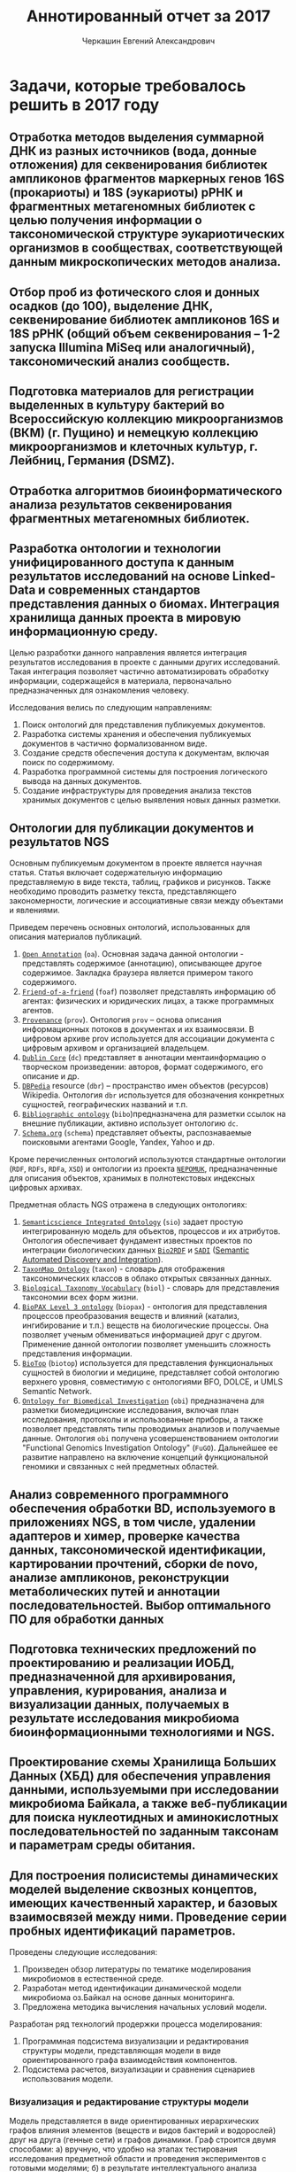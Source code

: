 #+TITLE: Аннотированный отчет за 2017
#+AUTHOR: Черкашин Евгений Александрович
#+LATEX_HEADER: \usepackage{unicode-math}
#+LATEX_HEADER: \setmainfont{XITS}
#+LATEX_HEADER: \setmathfont{XITS Math}
#+LATEX_HEADER: \setmathfont[range={\mathcal,\mathbfcal},StylisticSet=1]{XITS Math}

* Задачи, которые требовалось решить в 2017 году
** Отработка методов выделения суммарной ДНК из разных источников (вода, донные отложения) для секвенирования библиотек ампликонов фрагментов маркерных генов 16S (прокариоты) и 18S (эукариоты) рРНК и фрагментных метагеномных библиотек с целью получения информации о таксономической структуре эукариотических организмов в сообществах, соответствующей данным микроскопических методов анализа.
** Отбор проб из фотического слоя и донных осадков (до 100), выделение ДНК, секвенирование библиотек ампликонов 16S и 18S рРНК (общий объем секвенирования – 1-2 запуска Illumina MiSeq или аналогичный), таксономический анализ сообществ.
** Подготовка материалов для регистрации выделенных в культуру бактерий во Всероссийскую коллекцию микроорганизмов (ВКМ) (г. Пущино) и немецкую коллекцию микроорганизмов и клеточных культур, г. Лейбниц, Германия (DSMZ).
** Отработка алгоритмов биоинформатического анализа результатов секвенирования фрагментных метагеномных библиотек.
** Разработка онтологии и технологии унифицированного доступа к данным результатов исследований на основе Linked-Data и современных стандартов представления данных о биомах. Интеграция хранилища данных проекта в мировую информационную среду.

Целью разработки данного направления является интеграция результатов исследования в проекте с данными других исследований.  Такая интеграция позволяет частично автоматизировать обработку информации, содержащейся в материала, первоначально предназначенных для ознакомления человеку.

Исследования велись по следующим направлениям:

1. Поиск онтологий для представления публикуемых документов.
2. Разработка системы хранения и обеспечения публикуемых документов в частично формализованном виде.
3. Создание средств обеспечения доступа к документам, включая поиск по содержимому.
4. Разработка программной системы для построения логического вывода на данных документов.
5. Создание инфраструктуры для проведения анализа текстов хранимых документов с целью выявления новых данных разметки.

** Онтологии для публикации документов и результатов NGS

Основным публикуемым документом в проекте является научная статья.  Статья включает содержательную информацию представляемую в виде текста, таблиц, графиков и рисунков.  Также необходимо проводить разметку текста, представляющего закономерности, логические и ассоциативные связи между объектами и явлениями.

Приведем перечень основных онтологий, использованных для описания материалов публикаций.
1. [[http://www.openannotation.org/][=Open Annotation=]] (=oa=). Основная задача данной онтологии - представлять содержимое (аннотацию), описывающее другое содержимое. Закладка браузера является примером такого содержимого.
2. [[http://xmlns.com/foaf/spec/][=Friend-of-a-friend=]] (=foaf=) позволяет представлять информацию об агентах: физических и юридических лицах, а также программных агентов.
3. [[https://www.w3.org/TR/prov-o/][=Provenance=]] (=prov=). Онтология =prov= – основа описания информационных потоков в документах и их взаимосвязи. В цифровом архиве prov используется для ассоциации документа с цифровым архивом и организацией владельцем.
4. [[http://dublincore.org/documents/dcmi-terms/][=Dublin Core=]] (=dc=) представляет в аннотации ментаинформацию о творческом произведении: авторов, формат содержимого, его описание и др.
5. [[http://wiki.dbpedia.org/][=DBPedia=]] resource (=dbr=) – пространство имен объектов (ресурсов) Wikipedia. Онтология =dbr= используется для обозначения конкретных сущностей, географических названий и т.п.
6. [[http://bibliographic-ontology.org/specification][=Bibliographic ontology=]] (=bibo=)предназначена для разметки ссылок на внешние публикации, активно использует онтологию =dc=.
7. [[http://schema.org/][=Schema.org=]] (=schema=) представляет объекты, распознаваемые поисковыми агентами Google, Yandex, Yahoo и др.
Кроме перечисленных онтологий используются стандартные онтологии (=RDF=, =RDFs=, =RDFa=, =XSD=) и онтологии из проекта [[https://userbase.kde.org/Nepomuk][=NEPOMUK=]], предназначенные для описания объектов, хранимых в полнотекстовых индексных цифровых архивах.

Предметная область NGS отражена в следующих онтологиях:

1. [[https://github.com/micheldumontier/semanticscience][=Semanticscience Integrated Ontology=]] (=sio=) задает простую интегрированную модель для объектов, процессов и их атрибутов.  Онтология обеспечивает фундамент известных проектов по интеграции биологических данных [[http://bio2rdf.org][=Bio2RDF=]] и [[http://sadiframework.org][=SADI=]] ([[http://sadiframework.org/content/about-sadi/][Semantic Automated Discovery and Integration]]).
2. [[http://purl.org/biodiversity/taxon/][=TaxonMap Ontology=]] (=taxon=) - словарь для отображения таксономических классов в облако открытых связанных данных.
4. [[http://purl.org/NET/biol/ns][=Biological Taxonomy Vocabulary=]] (=biol=) - словарь для представления таксономии всех форм жизни.
5. [[http://www.biopax.org/][=BioPAX Level 3 ontology=]] (=biopax=) - онтология для представления процессов преобразования веществ и влияний (катализ, ингибирование и т.п.) веществ на биологические процессы.  Она позволяет ученым обмениваться информацией друг с другом.  Применение данной онтологии позволяет уменьшить сложность представления информации.
6. [[http://biotopontology.github.io/][=BioTop=]] (=biotop=) используется для представления функциональных сущностей в биологии и медицине, представляет собой онтологию верхнего уровня, совместимую с онтологиями BFO, DOLCE, и UMLS Semantic Network.
7. [[https://raw.githubusercontent.com/obi-ontology/obi/v2017-09-03/obi.owl][=Ontology for Biomedical Investigation=]] (=obi=) предназначена для разметки биомедицинские исследования, включая план исследования, протоколы и использованные приборы, а также позволяет представлять типы проводимых анализов и получаемые данные.  Онтология =obi= получена усовершенствованием онтологии "Functional Genomics Investigation Ontology" (=FuGO=).  Дальнейшее ее развитие направлено на включение концепций функциональной геномики и связанных с ней предметных областей.

** Анализ современного программного обеспечения обработки BD, используемого в приложениях NGS, в том числе, удалении адаптеров и химер, проверке качества данных, таксономической идентификации, картировании прочтений, сборки de novo, анализе ампликонов, реконструкции метаболических путей и аннотации последовательностей. Выбор оптимального ПО для обработки данных
** Подготовка технических предложений по проектированию и реализации ИОБД, предназначенной для архивирования, управления, курирования, анализа и визуализации данных, получаемых в результате исследования микробиома биоинформационными технологиями и NGS.
** Проектирование схемы Хранилища Больших Данных (ХБД) для обеспечения управления данными, используемыми при исследовании микробиома Байкала, а также веб-публикации для поиска нуклеотидных и аминокислотных последовательностей по заданным таксонам и параметрам среды обитания.
** Для построения полисистемы динамических моделей выделение сквозных концептов, имеющих качественный характер, и базовых взаимосвязей между ними. Проведение серии пробных идентификаций параметров.

Проведены следующие исследования:

1. Произведен обзор литературы по тематике моделирования микробиомов в естественной среде.
2. Разработан метод идентификации динамической модели микробиома оз.Байкал на основе данных мониторинга.
3. Предложена методика вычисления начальных условий модели.

Разработан ряд технологий продержки процесса моделирования:

1. Программная подсистема визуализации и редактирования структуры модели, представляющая модели в виде ориентированного графа взаимодействия компонентов.
2. Подсистема расчетов, визуализации и сравнения сценариев использования модели.

*** Визуализация и редактирование структуры модели

Модель представляется в виде ориентированных иерархических графов влияния элементов (веществ и видов бактерий и водорослей) друг на друга (генные сети) и графов динамики.  Граф строится двумя способами: а) вручную, что удобно на этапах тестирования исследования предметной области и проведения экспериментов с готовыми моделями; б) в результате интеллектуального анализа дынных полевых исследований. Второй способ позволяет, в том числе, отображать данные полевых исследований в наглядном виде.

**** Графовое представление моделей микробиома оз. Байкал.

**** Программное обеспечение представления и обработки генных сетей и графов динамики

***** Архитектура системы

Система представления и обработки графов моделей состоит из следующих основных подсистем:
1. Хранилища графов;
2. Редактор графов;
3. Интеллектуальный анализ данных;
4. Визуализация структур данных и результатов модельных расчетов;
5. Импорт-экспорт данных и структуры графа в облачное хранилище.

Для реализации архитектуры использован ряд систем программирования:
1. Среда =Python= позволяет эффективно разрабатывать комплексные системы (склеивать компоненты) из различных гетерогенных подсистем;
2. Среда =R= для проведения первого этапа интеллектуального анализа данных, направленного на обобщение данных и поиск зависимостей между ними;
3. Среда =SWI Prolog= использована для формализации знаний второго из этапов интеллектуального анализа данных, а также реализации других подсистем, требующих использования логического вывода при помощи онтологий предметных областей;
4. Среда программная языка =C/С++/С#= использована для реализации вычислительных процедур;
5. Среда разработки интерфейсов пользователя =GTK+=, которая позволяет также интегрировать подсистемы приложения на уровне элементов управления пользовательского интерфейса.

***** Библиотеки Python для представления и обработки графов

Для Python реализовано несколько библиотек представления и обработки графов:
1. [[http://igraph.org/2014/02/04/igraph-0.7-python.html][=python-igraph 0.7.0=]], особенность которой заключается в возможности обработки больших по объему графов (порядка миллиона узлов); в библиотеке реализовано множество алгоритмов анализа графов, эффективная поддержки на низком уровне (использован язык =C=), а также поддержка стандартных форматов записи графов в файл.
2. [[https://networkx.github.io/][=NetworkX=]] - библиотека, подобная =igraph=, предназначенная для изучения структур динамических сетей в биологии, социуме и технике, предоставляет стандартный интерфейс для разработки приложений, среду для быстрой скооперированной разработки в мультидисциплинарных проектах, базируется на эффективных алгоритмах, реализованных ранее в языках компилируемого типа - =C=, =FORTRAN=, а также позволят обрабатывать большие объемы данных;
3. [[https://graph-tool.skewed.de/][=graph-tool=]] - одна из самых обширных библиотек для представления, визуализации и обработки графов, поддерживающая многоядерные вычислительные архитектуры, фильтрацию данных, стандартные форматы данных, оценку статистических параметров графов, топологические алгоритмы, а также, в некоторой степени, возможности логического вывода на статических данных.

***** Библиотеки для редактирования графов

К перечню библиотек, использованных в данном обзоре требовалось взаимодействие с библиотекой =GTK+=.
1. [[https://github.com/grindhold/libgtkflow][=libgtkflow=]] предназначена для построения и редактирования графов потоков, аналогичных =RapidMiner=; библиотека поддерживает механизм ретроспекции, что позволяет редактор, реализованный в языке =C=, встраивать в приложения =Python= и =Prolog=;
2. [[https://github.com/GNOME/graph-gtk][=graph-gtk=]] - библиотека, аналогичная предыдущей, но с более гибкой настройкой узлов графа, не поддерживает ретроспекцию.
